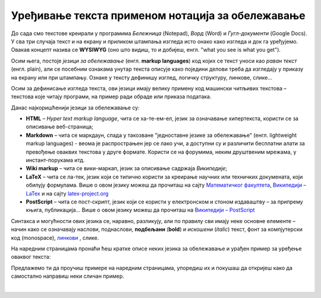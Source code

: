 Уређивање текста применом нотација за обележавање
=================================================

До сада смо текстове креирали у програмима *Бележница* (Notepad), *Ворд* (Word) и *Гугл-документи* (Google Docs). У сва три случаја текст и на екрану и приликом штампања изгледа исто онако како изгледа и док га уређујемо. Овакав концепт назива се **WYSIWYG** (оно што видиш, то и добијеш, енгл. "what you see is what you get").

Осим њега, постоје *језици за обележавање* (енгл. **markup languages**) код којих се текст уноси као *раван текст* (енгл. plain), али се посебним ознакама унутар текста описује како поједини делови треба да изгледају у приказу на екрану или при штампању. Ознаке у тексту дефинишу изглед, логичку структуру, линкове, слике...

Осим за дефинисање изгледа текста, ови језици имају велику примену код машински читљивих текстова – текстова које читају програми, на пример ради обраде или приказа података.

Данас најкоришћенији језици за обележавање су:

- **HTML** – *Hyper text markup language*, чита се ха-те-ем-ел, језик за означавање хипертекста, користи се за описивање веб-страница;

- **Markdown** – чита се маркдаун, спада у такозване "једноставне језике за обележавање" (енгл. lightweight markup languages) - веома је распрострањен јер се лако учи, а доступни су и различити бесплатни алати за превођење оваквих текстова у друге формате. Користи се на форумима, неким друштвеним мрежама, у инстант-порукама итд. 

- **Wiki markup** – чита се вики-маркап, језик за описивање садржаја *Википедије*;

- **LaTeX** – чита се ла-тек, језик који се типично користи за креирање научних или техничких докумената, који обилују формулама. Више о овом језику можеш да прочиташ на сајту `Математичког факултета <http://poincare.matf.bg.ac.rs/~jelenagr/P1/LaTex.html>`_, `Википедији – LaTex <https://sr.wikipedia.org/wiki/LaTeX>`_ и на сајту `latex-project.org <https://www.latex-project.org/>`_

- **PostScript** – чита се пост-скрипт, језик који се користи у електронском и стоном издаваштву – за припрему књига, публикација...  Више о овом језику можеш да прочиташ на `Википедији – PostScript <https://en.wikipedia.org/wiki/PostScript>`_


Синтакса и могућности ових језика се, наравно, разликују, али по правилу сви имају неке основне елементе – начин како се означавају наслови, поднаслови, **подбељани** (**bold**) и *искошени* (*italic*) текст, фонт за компјутерски код (monospace), `линкови <http://link>`_ , слике.

На наредним страницама пронаћи ћеш кратке описе неких језика за обележавање и урађен пример за уређење оваквог текста:

.. image:: ../../_images/w10_jezik_za_oznacavanje.png
   :width: 300px   
   :align: center

Предлажемо ти да проучиш примере на наредним страницама, упоредиш их и покушаш да откријеш како да самостално направиш неки сличан пример.

|
